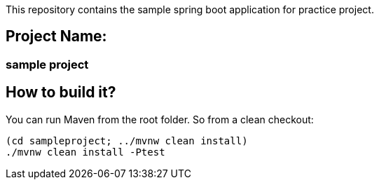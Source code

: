 This repository contains the sample spring boot application for practice
project.

== Project Name:

=== sample project

== How to build it?

You can run Maven from the root folder. So from a clean checkout:

[source,bash]
----
(cd sampleproject; ../mvnw clean install)
./mvnw clean install -Ptest
----